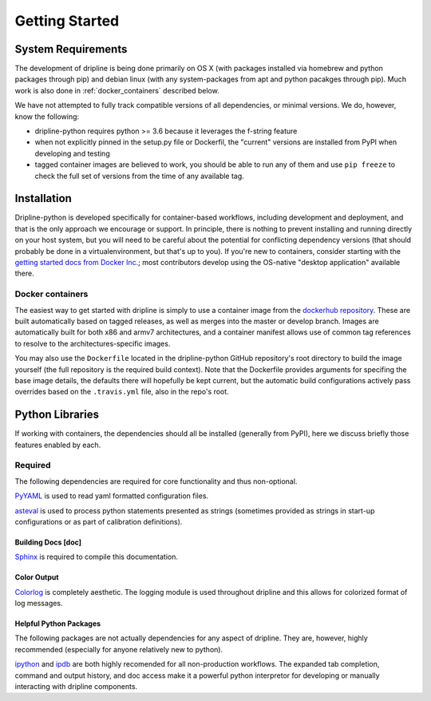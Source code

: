 ===============
Getting Started
===============


System Requirements
*******************
The development of dripline is being done primarily on OS X (with packages installed via homebrew and python packages through pip) and debian linux (with any system-packages from apt and python pacakges through pip).
Much work is also done in :ref:`docker_containers` described below.

We have not attempted to fully track compatible versions of all dependencies, or minimal versions.
We do, however, know the following:

* dripline-python requires python >= 3.6 because it leverages the f-string feature
* when not explicitly pinned in the setup.py file or Dockerfil, the "current" versions are installed from PyPI when developing and testing
* tagged container images are believed to work, you should be able to run any of them and use ``pip freeze`` to check the full set of versions from the time of any available tag.


Installation
************

Dripline-python is developed specifically for container-based workflows, including development and deployment, and that is the only approach we encourage or support.
In principle, there is nothing to prevent installing and running directly on your host system, but you will need to be careful about the potential for conflicting dependency versions (that should probably be done in a virtualenvironment, but that's up to you).
If you're new to containers, consider starting with the `getting started docs from Docker Inc. <https://www.docker.com/get-started>`_; most contributors develop using the OS-native "desktop application" available there.

.. _docker_containers:

Docker containers
-----------------

The easiest way to get started with dripline is simply to use a container image from the `dockerhub repository <https://hub.docker.com/r/driplineorg/dripline-python/>`_.
These are built automatically based on tagged releases, as well as merges into the master or develop branch.
Images are automatically built for both x86 and armv7 architectures, and a container manifest allows use of common tag references to resolve to the architectures-specific images.

You may also use the ``Dockerfile`` located in the dripline-python GitHub repository's root directory to build the image yourself (the full repository is the required build context).
Note that the Dockerfile provides arguments for specifing the base image details, the defaults there will hopefully be kept current, but the automatic build configurations actively pass overrides based on the ``.travis.yml`` file, also in the repo's root.


Python Libraries
****************

If working with containers, the dependencies should all be installed (generally from PyPI), here we discuss briefly those features enabled by each.


Required
--------

The following dependencies are required for core functionality and thus non-optional.

`PyYAML <http://pyyaml.org>`_ is used to read yaml formatted configuration files.

`asteval <https://newville.github.io/asteval/>`_ is used to process python statements presented as strings (sometimes provided as strings in start-up configurations or as part of calibration definitions).


Building Docs [doc]
~~~~~~~~~~~~~~~~~~~

`Sphinx <http://sphinx-doc.org/>`_ is required to compile this documentation.

.. `Sphinx-contrib-programoutput <http://pythonhosted.org/sphinxcontrib-programoutput/>`_ Is used to automatically include the --help for the various utility programs.

.. removing better-apidoc use, we should confirm we want/need to use this, or look into normal apidoc
   `better-apidoc <https://pypi.python.org/pypi/better-apidoc>`_ is used to automatically generate rst files with api documentation.


Color Output
~~~~~~~~~~~~
`Colorlog <http://pypi.python.org/pypi/colorlog>`_ is completely aesthetic.
The logging module is used throughout dripline and this allows for colorized format of log messages.


Helpful Python Packages
~~~~~~~~~~~~~~~~~~~~~~~
The following packages are not actually dependencies for any aspect of dripline.
They are, however, highly recommended (especially for anyone relatively new to python).

`ipython <http://ipython.org>`_ and `ipdb <http://www.pypi.python.org/pypi/ipdb>`_ are both highly recomended for all non-production workflows.
The expanded tab completion, command and output history, and doc access make it a powerful python interpretor for developing or manually interacting with dripline components.


